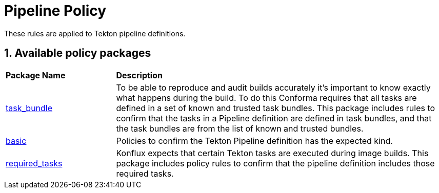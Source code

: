 = Pipeline Policy

:numbered:

These rules are applied to Tekton pipeline definitions.

== Available policy packages

[cols="2,6"]
|===
|*Package Name*
|*Description*

| xref:packages/task_bundle_package.adoc[task_bundle]
a| To be able to reproduce and audit builds accurately it's important to know exactly what happens during the build. To do this Conforma requires that all tasks are defined in a set of known and trusted task bundles. This package includes rules to confirm that the tasks in a Pipeline definition are defined in task bundles, and that the task bundles are from the list of known and trusted bundles.

| xref:packages/basic_package.adoc[basic]
a| Policies to confirm the Tekton Pipeline definition has the expected kind.

| xref:packages/required_tasks_package.adoc[required_tasks]
a| Konflux expects that certain Tekton tasks are executed during image builds. This package includes policy rules to confirm that the pipeline definition includes those required tasks.

|===